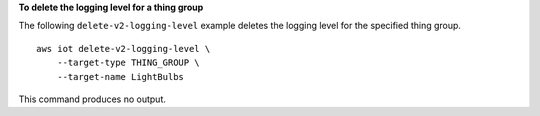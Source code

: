 **To delete the logging level for a thing group**

The following ``delete-v2-logging-level`` example deletes the logging level for the specified thing group. ::

    aws iot delete-v2-logging-level \
        --target-type THING_GROUP \
        --target-name LightBulbs

This command produces no output.
